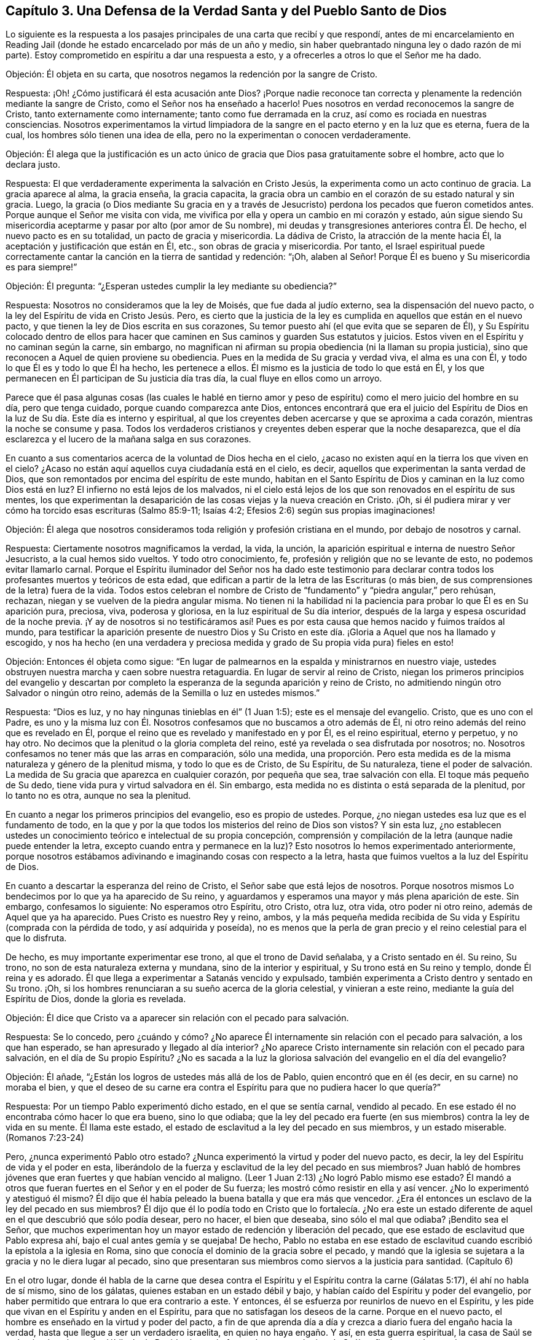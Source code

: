 == Capítulo 3. Una Defensa de la Verdad Santa y del Pueblo Santo de Dios

Lo siguiente es la respuesta a los pasajes principales
de una carta que recibí y que respondí,
antes de mi encarcelamiento en Reading Jail (donde
he estado encarcelado por más de un año y medio,
sin haber quebrantado ninguna ley o dado razón de mi parte).
Estoy comprometido en espíritu a dar una respuesta a esto,
y a ofrecerles a otros lo que el Señor me ha dado.

[.discourse-part]
Objeción: Él objeta en su carta,
que nosotros negamos la redención por la sangre de Cristo.

[.discourse-part]
Respuesta: ¡Oh! ¿Cómo justificará él esta acusación ante Dios?
¡Porque nadie reconoce tan correcta y plenamente
la redención mediante la sangre de Cristo,
como el Señor nos ha enseñado a hacerlo!
Pues nosotros en verdad reconocemos la sangre de Cristo,
tanto externamente como internamente; tanto como fue derramada en la cruz,
así como es rociada en nuestras consciencias.
Nosotros experimentamos la virtud limpiadora de la
sangre en el pacto eterno y en la luz que es eterna,
fuera de la cual, los hombres sólo tienen una idea de ella,
pero no la experimentan o conocen verdaderamente.

[.discourse-part]
Objeción:
Él alega que la justificación es un acto único de
gracia que Dios pasa gratuitamente sobre el hombre,
acto que lo declara justo.

[.discourse-part]
Respuesta: El que verdaderamente experimenta la salvación en Cristo Jesús,
la experimenta como un acto continuo de gracia.
La gracia aparece al alma, la gracia enseña, la gracia capacita,
la gracia obra un cambio en el corazón de su estado natural y sin gracia.
Luego,
la gracia (o Dios mediante Su gracia en y a través de Jesucristo)
perdona los pecados que fueron cometidos antes.
Porque aunque el Señor me visita con vida,
me vivifica por ella y opera un cambio en mi corazón y estado,
aún sigue siendo Su misericordia aceptarme y pasar por alto (por amor de Su nombre),
mi deudas y transgresiones anteriores contra Él. De hecho,
el nuevo pacto es en su totalidad, un pacto de gracia y misericordia.
La dádiva de Cristo, la atracción de la mente hacia Él,
la aceptación y justificación que están en Él, etc., son obras de gracia y misericordia.
Por tanto,
el Israel espiritual puede correctamente cantar la
canción en la tierra de santidad y redención:
"`¡Oh, alaben al Señor!
Porque Él es bueno y Su misericordia es para siempre!`"

[.discourse-part]
Objeción: Él pregunta: "`¿Esperan ustedes cumplir la ley mediante su obediencia?`"

[.discourse-part]
Respuesta: Nosotros no consideramos que la ley de Moisés, que fue dada al judío externo,
sea la dispensación del nuevo pacto, o la ley del Espíritu de vida en Cristo Jesús. Pero,
es cierto que la justicia de la ley es cumplida en aquellos que están en el nuevo pacto,
y que tienen la ley de Dios escrita en sus corazones,
Su temor puesto ahí (el que evita que se separen de Él),
y Su Espíritu colocado dentro de ellos para hacer que caminen
en Sus caminos y guarden Sus estatutos y juicios.
Estos viven en el Espíritu y no caminan según la carne, sin embargo,
no magnifican ni afirman su propia obediencia (ni la llaman su propia justicia),
sino que reconocen a Aquel de quien proviene su obediencia.
Pues en la medida de Su gracia y verdad viva, el alma es una con Él,
y todo lo que Él es y todo lo que Él ha hecho, les pertenece a ellos.
Él mismo es la justicia de todo lo que está en Él,
y los que permanecen en Él participan de Su justicia día tras día,
la cual fluye en ellos como un arroyo.

Parece que él pasa algunas cosas (las cuales le hablé en tierno
amor y peso de espíritu) como el mero juicio del hombre en su día,
pero que tenga cuidado, porque cuando comparezca ante Dios,
entonces encontrará que era el juicio del Espíritu de Dios
en la luz de Su día. Este día es interno y espiritual,
al que los creyentes deben acercarse y que se aproxima a cada corazón,
mientras la noche se consume y pasa.
Todos los verdaderos cristianos y creyentes deben esperar que la noche desaparezca,
que el día esclarezca y el lucero de la mañana salga en sus corazones.

En cuanto a sus comentarios acerca de la voluntad de Dios hecha en el cielo,
¿acaso no existen aquí en la tierra los que viven en el cielo?
¿Acaso no están aquí aquellos cuya ciudadanía está en el cielo, es decir,
aquellos que experimentan la santa verdad de Dios,
que son remontados por encima del espíritu de este mundo,
habitan en el Santo Espíritu de Dios y caminan en la luz como Dios está en luz?
El infierno no está lejos de los malvados,
ni el cielo está lejos de los que son renovados en el espíritu de sus mentes,
los que experimentan la desaparición de las cosas viejas y la nueva creación en Cristo.
¡Oh, si él pudiera mirar y ver cómo ha torcido esas escrituras (Salmo 85:9-11;
Isaías 4:2; Efesios 2:6) según sus propias imaginaciones!

[.discourse-part]
Objeción:
Él alega que nosotros consideramos toda religión y profesión cristiana en el mundo,
por debajo de nosotros y carnal.

[.discourse-part]
Respuesta: Ciertamente nosotros magnificamos la verdad, la vida, la unción,
la aparición espiritual e interna de nuestro Señor Jesucristo,
a la cual hemos sido vueltos.
Y todo otro conocimiento, fe, profesión y religión que no se levante de esto,
no podemos evitar llamarlo carnal.
Porque el Espíritu iluminador del Señor nos ha dado este testimonio para
declarar contra todos los profesantes muertos y teóricos de esta edad,
que edifican a partir de la letra de las Escrituras (o más bien,
de sus comprensiones de la letra) fuera de la vida.
Todos estos celebran el nombre de Cristo de "`fundamento`"
y "`piedra angular,`" pero rehúsan,
rechazan, niegan y se vuelven de la piedra angular misma.
No tienen ni la habilidad ni la paciencia para probar lo que Él es en Su aparición pura,
preciosa, viva, poderosa y gloriosa, en la luz espiritual de Su día interior,
después de la larga y espesa oscuridad de la noche previa.
¡Y ay de nosotros si no testificáramos así! Pues es por
esta causa que hemos nacido y fuimos traídos al mundo,
para testificar la aparición presente de nuestro Dios y Su Cristo
en este día. ¡Gloria a Aquel que nos ha llamado y escogido,
y nos ha hecho (en una verdadera y preciosa medida
y grado de Su propia vida pura) fieles en esto!

[.discourse-part]
Objeción: Entonces él objeta como sigue:
"`En lugar de palmearnos en la espalda y ministrarnos en nuestro viaje,
ustedes obstruyen nuestra marcha y caen sobre nuestra retaguardia.
En lugar de servir al reino de Cristo,
niegan los primeros principios del evangelio y descartan por completo
la esperanza de la segunda aparición y reino de Cristo,
no admitiendo ningún otro Salvador o ningún otro reino,
además de la Semilla o luz en ustedes mismos.`"

[.discourse-part]
Respuesta: "`Dios es luz, y no hay ningunas tinieblas en él`" (1 Juan 1:5);
este es el mensaje del evangelio.
Cristo, que es uno con el Padre,
es uno y la misma luz con Él. Nosotros confesamos que no buscamos a otro además de Él,
ni otro reino además del reino que es revelado en Él,
porque el reino que es revelado y manifestado en y por Él, es el reino espiritual,
eterno y perpetuo, y no hay otro.
No decimos que la plenitud o la gloria completa del reino,
esté ya revelada o sea disfrutada por nosotros; no.
Nosotros confesamos no tener más que las arras en comparación, sólo una medida,
una proporción. Pero esta medida es de la misma naturaleza y género de la plenitud misma,
y todo lo que es de Cristo, de Su Espíritu, de Su naturaleza,
tiene el poder de salvación. La medida de Su gracia que aparezca en cualquier corazón,
por pequeña que sea, trae salvación con ella.
El toque más pequeño de Su dedo, tiene vida pura y virtud salvadora en él. Sin embargo,
esta medida no es distinta o está separada de la plenitud, por lo tanto no es otra,
aunque no sea la plenitud.

En cuanto a negar los primeros principios del evangelio, eso es propio de ustedes.
Porque, ¿no niegan ustedes esa luz que es el fundamento de todo,
en la que y por la que todos los misterios del reino de Dios son vistos?
Y sin esta luz,
¿no establecen ustedes un conocimiento teórico e intelectual de su propia concepción,
comprensión y compilación de la letra (aunque nadie puede entender la letra,
excepto cuando entra y permanece en la luz)?
Esto nosotros lo hemos experimentado anteriormente,
porque nosotros estábamos adivinando e imaginando cosas con respecto a la letra,
hasta que fuimos vueltos a la luz del Espíritu de Dios.

En cuanto a descartar la esperanza del reino de Cristo,
el Señor sabe que está lejos de nosotros.
Porque nosotros mismos Lo bendecimos por lo que ya ha aparecido de Su reino,
y aguardamos y esperamos una mayor y más plena aparición de este.
Sin embargo, confesamos lo siguiente: No esperamos otro Espíritu, otro Cristo, otra luz,
otra vida, otro poder ni otro reino, además de Aquel que ya ha aparecido.
Pues Cristo es nuestro Rey y reino, ambos,
y la más pequeña medida recibida de Su vida y Espíritu (comprada con la pérdida de todo,
y así adquirida y poseída),
no es menos que la perla de gran precio y el reino celestial para el que lo disfruta.

De hecho, es muy importante experimentar ese trono, al que el trono de David señalaba,
y a Cristo sentado en él. Su reino, Su trono,
no son de esta naturaleza externa y mundana, sino de la interior y espiritual,
y Su trono está en Su reino y templo, donde Él reina y es adorado.
Él que llega a experimentar a Satanás vencido y expulsado,
también experimenta a Cristo dentro y sentado en Su trono.
¡Oh, si los hombres renunciaran a su sueño acerca de la gloria celestial,
y vinieran a este reino, mediante la guía del Espíritu de Dios,
donde la gloria es revelada.

[.discourse-part]
Objeción: Él dice que Cristo va a aparecer sin relación con el pecado para salvación.

[.discourse-part]
Respuesta: Se lo concedo,
pero ¿cuándo y cómo? ¿No aparece Él internamente sin relación con el pecado para salvación,
a los que han esperado, se han apresurado y llegado al día interior?
¿No aparece Cristo internamente sin relación con el pecado para salvación,
en el día de Su propio Espíritu?
¿No es sacada a la luz la gloriosa salvación del evangelio en el día del evangelio?

[.discourse-part]
Objeción: Él añade, "`¿Están los logros de ustedes más allá de los de Pablo,
quien encontró que en él (es decir, en su carne) no moraba el bien,
y que el deseo de su carne era contra el Espíritu para que no pudiera hacer lo que quería?`"

[.discourse-part]
Respuesta: Por un tiempo Pablo experimentó dicho estado, en el que se sentía carnal,
vendido al pecado.
En ese estado él no encontraba cómo hacer lo que era bueno, sino lo que odiaba;
que la ley del pecado era fuerte (en sus miembros) contra la ley de vida en su mente.
Él llama este estado, el estado de esclavitud a la ley del pecado en sus miembros,
y un estado miserable.
(Romanos 7:23-24)

Pero, ¿nunca experimentó Pablo otro estado?
¿Nunca experimentó la virtud y poder del nuevo pacto, es decir,
la ley del Espíritu de vida y el poder en esta,
liberándolo de la fuerza y esclavitud de la ley del pecado en sus miembros?
Juan habló de hombres jóvenes que eran fuertes y que habían vencido al maligno.
(Leer 1 Juan 2:13) ¿No logró Pablo mismo ese estado?
Él mandó a otros que fueran fuertes en el Señor y en el poder de Su fuerza;
les mostró cómo resistir en ella y así vencer.
¿No lo experimentó y atestiguó él mismo?
Él dijo que él había peleado la buena batalla y que era más que vencedor.
¿Era él entonces un esclavo de la ley del pecado en sus miembros?
Él dijo que él lo podía todo en Cristo que lo fortalecía. ¿No era este
un estado diferente de aquel en el que descubrió que sólo podía desear,
pero no hacer, el bien que deseaba, sino sólo el mal que odiaba?
¡Bendito sea el Señor,
que muchos experimentan hoy un mayor estado de redención y liberación del pecado,
que ese estado de esclavitud que Pablo expresa ahí,
bajo el cual antes gemía y se quejaba!
De hecho,
Pablo no estaba en ese estado de esclavitud cuando
escribió la epístola a la iglesia en Roma,
sino que conocía el dominio de la gracia sobre el pecado,
y mandó que la iglesia se sujetara a la gracia y no le diera lugar al pecado,
sino que presentaran sus miembros como siervos a la justicia para santidad.
(Capítulo 6)

En el otro lugar,
donde él habla de la carne que desea contra el Espíritu
y el Espíritu contra la carne (Gálatas 5:17),
él ahí no habla de sí mismo, sino de los gálatas,
quienes estaban en un estado débil y bajo,
y habían caído del Espíritu y poder del evangelio,
por haber permitido que entrara lo que era contrario a este.
Y entonces, él se esfuerza por reunirlos de nuevo en el Espíritu,
y les pide que vivan en el Espíritu y anden en el Espíritu,
para que no satisfagan los deseos de la carne.
Porque en el nuevo pacto, el hombre es enseñado en la virtud y poder del pacto,
a fin de que aprenda día a día y crezca a diario fuera del engaño hacia la verdad,
hasta que llegue a ser un verdadero israelita, en quien no haya engaño. Y así,
en esta guerra espiritual,
la casa de Saúl se va haciendo más y más débil y la de David más y más fuerte,
hasta que el reino de Saúl es finalmente derrocado y completamente destruido,
y el reino de David establecido en justicia por los siglos de los siglos.
Entonces Jerusalén, el edificio santo, la ciudad del pueblo vivo,
la ciudad de justicia (la habitación de justicia y monte de santidad) es conocida,
y es experimentada como una habitación tranquila,
en la que hay paz en todas sus fronteras.
Entonces la mente es plenamente fijada en el Señor en todas las situaciones,
y Él la mantiene en perfecta paz.
Por nada está afanosa,
sino que da a conocer sus peticiones delante de Dios en toda oración y ruego,
con acción de gracias.
Y la paz de Dios que sobrepasa todo entendimiento,
guarda el corazón y la mente a través de Cristo Jesús.

Sin ninguna duda,
el apóstol había aprendido (cuando enseñaba a otros) a estar contento
en cualquiera que fuera su situación. Él sabía cómo vivir humildemente,
cómo tener abundancia, etc.
¡Cuán glorioso estado! ¡Qué estado puro, de vida pura,
en el corazón! Y qué tal si añadiera: ¡Qué perfecto estado!
El apóstol Santiago dice: "`Mas tenga la paciencia su obra completa,
para que seáis perfectos y cabales,
sin que os falte cosa alguna`" (Santiago 1:4). Cuando Pablo había aprendido así a Cristo,
de modo que la abundancia no podía enaltecerlo,
ni ninguna necesidad abatirlo o hacer que se quejara o desconfiara,
¿qué le hacía falta de ese estado perfecto?

[.discourse-part]
Objeción: Él afirma:
"`De ustedes se han levantado hombres que han alzado audazmente
el estándar contra las verdades selladas y experimentadas del evangelio,
más que cualquier otro de los que yo haya leído u oído.`"

[.discourse-part]
Respuesta:
Nosotros somos un pueblo (muchos de nosotros) que ha atravesado
grandes angustias por falta del Señor nuestro Dios,
y hemos esperado y anhelado mucho Su aparición viva y poderosa.
En cuanto a mí, lo que puedo decir es,
que si esta aparición del Señor no hubiera sido en el poder y en la evidencia y demostración
de Su Espíritu en mi alma (alcanzando y respondiendo a eso en mí que era de Él),
no habría podido reconocerla,
pues yo estaba profundamente celoso de ella y prejuiciado contra ella.
Pero desde que mi mente se ha vuelto a la Palabra pura de vida, es decir,
a la Palabra que estaba en el principio (lo digo como en la presencia del Señor),
Esta ha tenido efectos singulares en mi corazón. La luz me ha escudriñado tanto,
como nunca antes había sido escudriñado bajo todas mis anteriores profesiones del cristianismo.
El Señor me ha dado un discernimiento verdadero y puro de las cosas de Su reino,
en la luz que es verdadera y pura.
Me he encontrado con sorprendentes vivificaciones de Su Espíritu,
y la fe que está en Su poder celestial y da victoria y dominio
en Él. El amor que me ha dado no es un concepto,
sino el que brota de Su circuncisión de mi corazón y es consistente con Su naturaleza,
la cual mana pura y naturalmente hacia Él,
hacia los de Su imagen y hacia todas sus criaturas.
De hecho, este amor brota hacia los que por amor de Su nombre, me tienen por enemigo.

Yo también podría mencionar la paciencia y fidelidad a Su verdad,
con el espíritu de longanimidad,
del que testifica Su Espíritu en mí que es de una
naturaleza muy particular (junto con otras cosas).
Yo no estoy solo en esto, ni soy el principal, sino que tengo muchos iguales.
En realidad,
hay muchos que me superan por mucho en la imagen celestial y divina de mi Padre.
Los frutos están en concordancia con la raíz de vida en nosotros,
y así son reconocidos por todo que nos miran con el verdadero ojo,
el ojo que Dios da y abre.

Ahora, el mismo que ha trabajado internamente en nosotros,
también ha requerido algunas conductas y expresiones externas de nosotros.
Las cuales son tontas y débiles para el ojo de la sabiduría del hombre,
pero han sido escogidas por Dios para esconder la gloria de esta vida,
del ojo que no puede discernirla, sino que desprecia el día de las cosas pequeñas.^
footnote:[Penington aquí se refiere a algunas formas externas
a las que los cuáqueros se sintieron guiados a vestir,
hablar y vivir,
contrario a las orgullosas y exaltantes costumbres y tradiciones del hombre de su época.
Aunque estas cosas externas jugaron un papel en el testimonio de los cuáqueros,
contra el orgullo y la religión centrada en el hombre de su tiempo,
de ninguna manera eran el corazón de la fe de ellos,
ni lo que principalmente los distinguía de otros profesantes cristianos.]
Aunque esta es la más pequeña parte de nuestra religión
(aún así nos sometemos a ella porque es de Dios,
a quien no nos atrevemos a desobedecer en lo más mínimo),
el espíritu que es contrario a Dios nos menosprecia,
como si esto fuera todo o al menos lo principal en lo que diferimos de otros.
Pero tristemente, nosotros diferimos de ustedes en lo principal.
Pues nosotros sostenemos nuestra religión tal como la recibimos de Dios,
en la luz y vida de Su Espíritu.
Ustedes, sin embargo, sostienen la de ustedes tal como la comprenden de la letra.
Cristo es nuestra roca y fundamento, tal como es internamente revelado,
pero Él es el de ustedes sólo como es externamente concebido.
Nosotros creemos con la fe que es de la naturaleza de Aquel en quien creemos,
cuya fe es poderosa a través de Dios y obra sobre todos los poderes de las tinieblas,
dando victoria sobre todos ellos.
Pero ustedes creen con una fe que estima la victoria
imposible mientras estemos en el mundo.
Y así como nuestra raíz es diferente,
así también todo lo que crece en nosotros difiere de lo crece de la de ustedes.

Para cerrar agregaré unas pocas palabras de Filipenses 3:3,
"`Porque nosotros somos la circuncisión,
los que en Espíritu servimos a Dios y nos gloriamos en Cristo Jesús,
no teniendo confianza en la carne.`"
Es precioso experimentar esta escritura cumplida en el corazón,
experimentar eso que circuncida y corta internamente
el prepucio del corazón. Porque este prepucio,
en efecto, está sobre el corazón y lo cubre,
hasta que es cortado por la aparición interna de la vida y del poder del Señor Jesucristo,
revelado internamente.
Entonces, cuando esto es hecho, uno puede verdadera y conscientemente decir,
que es un judío en el interior.
¿Cómo es eso?
¿Cómo se puede probar esto?
¡Porque se está circuncidado internamente! ¡Porque se ha
sentido ese cuchillo interior que circuncida el corazón,
se ha soportado el dolor y el corte, y que ha sido circuncidado por este!
Lo que se interponía entre uno y el Señor es cortado, el velo es quitado,
la terquedad e independencia de Dios es removida, la pared de separación es derribada,
y ahora se está en verdadera unidad de Espíritu y comunión con Dios; es decir,
con el Padre y el Hijo, en el único Espíritu Santo donde son Uno.

Ahora él puede postrarse delante del Padre de nuestro
Señor Jesucristo y adorarlo en Su propio Espíritu,
día a día, en la vida nueva y fresca.
Ahora el regocijo está en Cristo Jesús, a quien el Padre ha enviado,
tanto externamente en un cuerpo de carne para cumplir la santa voluntad,
como internamente en Su Espíritu y poder al corazón,
para destruir las obras del diablo ahí. Él no puede dejar de regocijarse,
tanto en lo que el Señor hizo en Su cuerpo de carne por uno,
como en lo que hace mediante Su Espíritu y poder en él.

¡Oh, bendito sea el Señor porque lo siento cerca! ¡Siento a Su Espíritu cerca,
Su vida cerca, Su poder cerca, Su virtud pura cerca, Su sabiduría santa cerca,
Su justicia cerca, Su redención cerca; pues Él es mi roca,
mi fuerza y mi salvación día a día! No tengo confianza en la carne,
en lo que soy ni en lo que puedo hacer según la carne, no;
mi confianza está en Aquel que me ha debilitado, me ha despojado,
me ha empobrecido y me ha llevado a nada en mí mismo,
para que yo pueda ser todo lo que soy en Él,
y lo encuentre a Él hecho todo para mí. Él es mi paz, Él es mi vida, Él es mi justicia,
Él es mi santidad, Él es la imagen en la que soy renovado.
En Él está mi aceptación para con el Padre.
Él es mi abogado, Él es mi esperanza y gozo para siempre.
Él ha destruido en mí lo que era contrario a Dios y lo mantiene subyugado para siempre.
Él es mi Pastor,
Su brazo me ha recogido y me rodea día a día. Yo reposo bajo la sombra de Sus alas,
de las que la virtud sanadora de Su salud salvadora cae sobre mi espíritu día a día. ¡Oh,
no puedo expresarle a ningún hombre lo que Él es para mí! Pero,
¡bendito sea el Señor porque lo siento cerca, su justicia cerca,
Su salvación a diario revelada delante del ojo que Él ha abierto en mí,
en esa consciencia verdadera y viva con la que Él me ha vivificado!

Y ahora, usted que tiene altos conceptos,
y un conocimiento rico e intelectual con respecto a estas cosas, pero no a la cosa misma,
la vida misma, el Espíritu mismo, el pacto nuevo y vivo,
y la ley de vida misma en la que sólo Cristo es vívidamente revelado, ¡cuán pobre,
miserable, ciego y desnudo está,
en medio de todo su conocimiento tradicional y pretendidas experiencias!

Venga ahora y esté en silencio un momento,
y termine con la amargura de espíritu y con la injuria de la obra
y pueblo del Señor. Porque el Señor conoce y hará manifiesto,
tanto quienes son Suyos como quienes no.
Todas las piedras vivas son de Él,
pero los grandes profesantes de las palabras de las Escrituras,
que están sin el Espíritu y vida de las Escrituras, no; nunca lo fueron,
ni nunca serán reconocidos por Él.

Venga y aprenda de Dios a distinguir por medio de Su vida, por Su unción,
por la regla eterna e infalible, y no por _palabras sin vida._
Aquí es donde ha estado el gran error y la gran equivocación
por todas las edades y generaciones.
El gran engaño ha estado por mucho tiempo (y sigue estándolo),
en una forma de piedad sin poder.
Asegúrese de no estar engañado de esta manera, porque si usted pierde el poder que salva,
no puede evitar perecer para siempre.
¿Y qué si la aparición del Espíritu y poder de nuestro Señor Jesucristo
internamente (que es la que salva) es tan extraña para sus sentidos,
entendimiento y juicio,
como lo fue Su aparición externa para el pueblo de
los judíos? ¡Tenga cuidado de los espíritus de ellos,
guárdese de sus juicios!
Porque ellos juzgaron según la apariencia de las cosas,
las cuales imaginaron y concibieron a partir de las Escrituras,
pero no juzgaron con el juicio verdadero y justo,
el que sólo los hijos de la verdadera sabiduría pueden.

=== El Amanecer del Día Espiritual

Hay cuatro o cinco cosas muy preciosas que fueron generalmente
experimentadas entre los verdaderos cristianos,
en los días de los apóstoles, las cuales están mencionadas juntas en Hebreos 6:4-5.

[.numbered.emphasized]
Primera: Ellos fueron verdaderamente iluminados.

Los ministros del evangelio fueron enviados por Cristo,
para que volvieran a los hombres de las tinieblas a la luz,
y del poder de Satanás a Dios.
(Hechos 26:18; 1 Juan 1:5) Ellos fueron fieles en sus ministerios, y de verdad,
volvieron a los hombres de las tinieblas y poder de Satanás,
a la luz del Santo Espíritu de Dios.
La iglesia fue iluminada por Él y recibió poder a través de Él,
así llegaron a ser hijos de la luz y a caminar en la luz como Dios está en luz.

[.numbered.emphasized]
Segunda: Ellos gustaron del don celestial.

¿Cuál es el don celestial que Cristo les da a los
que vienen a Él y se convierten en Sus ovejas?
Les da vida, vida eterna.
(Juan 10:27-28) Él los saca de la muerte y les da
un sabor y degustación de la vida que es eterna.
Esto fue de lo que los apóstoles testificaron, es decir,
de la vida que fue manifestada en el cuerpo de carne de nuestro Señor Jesucristo.
(1 Juan 1:2) A los que se vuelven de las tinieblas a Su luz,
Él les da a degustar la misma vida.

[.numbered.emphasized]
Tercera: Ellos fueron hechos partícipes del Espíritu Santo.

El evangelio es el día en que la semilla espiritual brota,
y se derrama el Espíritu Santo sobre ellos.
¡El estado de la ley era un estado de siervos; el evangelio es un estado de hijos!
Puesto que los verdaderos creyentes en Cristo son hijos,
Dios envió al Espíritu de Su Hijo a los corazones de ellos para que clame: "`Abba,
Padre.`"

[.numbered.emphasized]
Cuarta: Ellos gustaron de la buena Palabra de Dios.

Es decir, de esa Palabra que estaba en el principio del mundo,
la que es injertada en los corazones de los que verdaderamente creen;
la Palabra capaz de salvar el alma.

[.numbered.emphasized]
Quinta: Ellos gustaron los poderes del siglo venidero.

El poder de la vida indestructible, del que Cristo es Ministro,
y según el cual Él ministra vida en ese templo santo, verdadero, vivo,
interno y espiritual,
el que Él establece y erige para morada de Dios en Su propio Espíritu.

Ahora, estas cosas se han perdido grandemente,
a lo largo de la apostasía y de la noche de oscuridad
que ha venido sobre el estado cristiano.
Porque no ha habido nadie capaz de volver al pueblo
hacia esa luz a la que los apóstoles dirigieron.
Nadie ha podido decirles a los hombres dónde brilla la luz,
ni dónde deben expectarla ni esperarla.
Nadie ha sido capaz de dirigir a los hombres a la Semilla del reino interior,
a la Palabra de fe, la Palabra del reino que está cerca, en el corazón y la boca.
Mucho menos capaces aún,
de instruir a los hombres en cómo podrían conocerla
y distinguirla de todas las otras semillas,
y cómo distinguir la voz del Pastor de todas las otras voces.
Sucedió, entonces, que aunque a veces Dios visitaba y abría los corazones de los hombres,
calentándolos un poquito mediante el aliento que salía de Él mismo,
ellos aún no sabían cómo volverse al Señor y esperar en Él,
para ser preservados en el don y medida de Su propia gracia.
Por tanto, la buena Semilla ha sido en gran parte robada de ellos,
y el edificio que ha sido levantado en ellos no ha
sido el edificio de vida según el Espíritu,
sino el edificio de sabiduría o conocimiento de las cosas de Dios según la carne.
Y así,
el edificio que ha sido levantado en los espíritus de los hombres ha sido Babilonia,
en lugar de Sión.

Sin embargo, el Señor ha tenido un remanente durante toda la apostasía,
que ha experimentado el verdadero engendramiento de vida,
y que en alguna medida ha tenido un sentido y ha gustado las cosas celestiales.
Estos han llorado en busca de ese estado que una vez fue disfrutado,
y han sentido la falta de este al viajar de monte a collado buscando su lugar de reposo,
acerca del cual nadie ha podido informarlos correctamente.

Pero ahora, por el bien de estos, ¡Dios finalmente ha aparecido! "`¿Cómo ha aparecido?`"
alguien puede preguntar.
Bueno: El que es la luz ha aparecido internamente,
haciendo que Su luz brille internamente, haciendo que Su vida brote internamente,
para que el que es la luz, el que es la vida, el que es la verdad,
sea sentido y experimentado en Sus propias visitas, irrupciones y apariciones internas.
Porque Dios es Espíritu y Su aparición es espiritual, Su día es espiritual,
Su reino es espiritual, Su luz es espiritual, Su vida es espiritual,
Su lucero de la mañana es espiritual;
y así Su día amanece y Su lucero se levanta en el corazón.

De esta manera, la Aurora de lo alto nos visitó,
a nosotros los sentados en tinieblas y en la región de sombra de muerte.
Aquí nos hemos encontrado con lo que los apóstoles se encontraron,
con la misma luz de vida, el mismo Espíritu y poder iluminador,
hemos sido iluminados por Él y hemos gustado del mismo don.

La misma gracia que se les apareció y los enseñó a ellos,
también se nos ha aparecido y nos ha enseñado,
y de ella hemos aprendido las mismas lecciones,
en el mismo pacto de vida en el que ellos aprendieron.
Ahora nosotros podemos poner nuestro sello al testimonio de ellos,
en el mismo Espíritu en que lo dieron,
y testificar de la misma vida eterna y del mismo aceite santo y unción,
porque nuestros ojos han sido abiertos y mantenidos abiertos por Él. Y
aunque hay grandes disputas acerca de nuestro testimonio en nuestros días
(y los actuales profesantes se levantan contra nosotros,
tal como los antiguos profesantes lo hicieron contra ellos), todavía,
si algún hombre llega correctamente a distinguir en sí mismo entre
lo que Dios engendra en el corazón y todos los otro nacimientos,
pronto confesará que nuestro testimonio es de Dios y es
dado en la autoridad y por la comisión de Su propio Espíritu.
La verdadera sabiduría es justificada por los hijos que nacen de ella,
aunque el nacimiento carnal no la reconozca (ni pueda).
El nacimiento carnal puede reconocer las dispensaciones
anteriores (según el relato de ellas en la letra),
pero no puede reconocer la vida ni el poder del presente don.

Yo he experimentado mucho rompimiento en mí por la poderosa mano del Señor,
y una separación de mucho (aunque no demasiado) por amor de Cristo.
El Señor ha traído el día de angustia y de juicio interno sobre mi corazón.
Él se ha levantado para sacudir terriblemente la parte carnal en mí (sí,
y qué si dijera que los poderes del cielo también han sido sacudidos),
para hacerme capaz de recibir e introducirme en ese reino que no puede ser sacudido.
Y ahora, lo que Dios ha sacudido y eliminado de mí, veo que otros lo están edificando,
porque piensan que nunca será sacudido en ellos.
Pero los tales no conocen el día del Señor, ni el terrible escrutinio de Su luz pura,
ni la operación de Su poder, el cual no perdonará en uno lo que ha reprobado, condenado,
sacudido y volcado en otro.
El que conoce a la Piedra viva interna y llega a Él como una piedra viva,
y es edificado sobre la revelación de Su Espíritu,
vida y poder (revelado internamente contra el poder de las tinieblas), no es engañado.
Todo el que edifica de otro modo (quiero decir,
sobre un conocimiento externo con respecto a Cristo y no sobre la vida interna),
su edificio no será capaz de permanecer de pie en el día del Señor. Deseo
que ellos tengan un sentido de esto a tiempo y que no perezcan para siempre,
sino más bien, que experimenten la vida y el poder de nuestro Señor Jesucristo,
el cual redime y preserva fuera del estado que lleva
a la muerte por los siglos de los siglos.
Amén.
